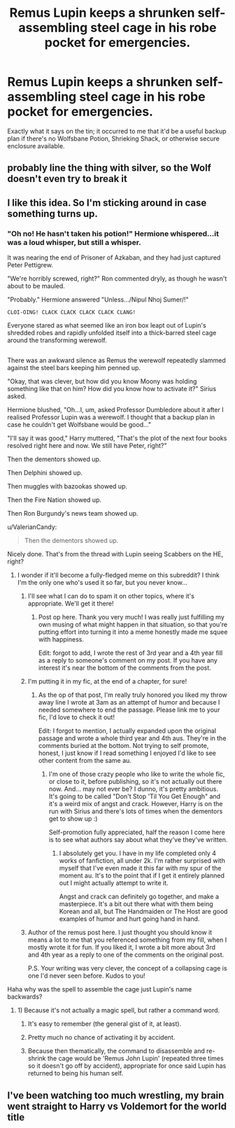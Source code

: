 #+TITLE: Remus Lupin keeps a shrunken self-assembling steel cage in his robe pocket for emergencies.

* Remus Lupin keeps a shrunken self-assembling steel cage in his robe pocket for emergencies.
:PROPERTIES:
:Author: Avaday_Daydream
:Score: 16
:DateUnix: 1524096172.0
:DateShort: 2018-Apr-19
:FlairText: Specific Request
:END:
Exactly what it says on the tin; it occurred to me that it'd be a useful backup plan if there's no Wolfsbane Potion, Shrieking Shack, or otherwise secure enclosure available.


** probably line the thing with silver, so the Wolf doesn't even try to break it
:PROPERTIES:
:Author: PixelKind
:Score: 8
:DateUnix: 1524106032.0
:DateShort: 2018-Apr-19
:END:


** I like this idea. So I'm sticking around in case something turns up.
:PROPERTIES:
:Author: ValerianCandy
:Score: 4
:DateUnix: 1524127884.0
:DateShort: 2018-Apr-19
:END:

*** "Oh no! He hasn't taken his potion!" Hermione whispered...it was a loud whisper, but still a whisper.

It was nearing the end of Prisoner of Azkaban, and they had just captured Peter Pettigrew.

"We're horribly screwed, right?" Ron commented dryly, as though he wasn't about to be mauled.

"Probably." Hermione answered "Unless.../Nipul Nhoj Sumer/!"

~CLOI-OING! CLACK CLACK CLACK CLACK CLANG!~

Everyone stared as what seemed like an iron box leapt out of Lupin's shredded robes and rapidly unfolded itself into a thick-barred steel cage around the transforming werewolf.

** 
   :PROPERTIES:
   :CUSTOM_ID: section
   :END:
There was an awkward silence as Remus the werewolf repeatedly slammed against the steel bars keeping him penned up.

"Okay, that was clever, but how did you know Moony was holding something like that on him? How did you know how to activate it?" Sirius asked.

Hermione blushed, "Oh...I, um, asked Professor Dumbledore about it after I realised Professor Lupin was a werewolf. I thought that a backup plan in case he couldn't get Wolfsbane would be good..."

"I'll say it was good," Harry muttered, "That's the plot of the next four books resolved right here and now. We still have Peter, right?"

Then the dementors showed up.

Then Delphini showed up.

Then muggles with bazookas showed up.

Then the Fire Nation showed up.

Then Ron Burgundy's news team showed up.
:PROPERTIES:
:Author: Avaday_Daydream
:Score: 13
:DateUnix: 1524136215.0
:DateShort: 2018-Apr-19
:END:

**** u/ValerianCandy:
#+begin_quote
  Then the dementors showed up.
#+end_quote

Nicely done. That's from the thread with Lupin seeing Scabbers on the HE, right?
:PROPERTIES:
:Author: ValerianCandy
:Score: 6
:DateUnix: 1524137592.0
:DateShort: 2018-Apr-19
:END:

***** I wonder if it'll become a fully-fledged meme on this subreddit? I think I'm the only one who's used it so far, but you never know...
:PROPERTIES:
:Author: Avaday_Daydream
:Score: 3
:DateUnix: 1524140380.0
:DateShort: 2018-Apr-19
:END:

****** I'll see what I can do to spam it on other topics, where it's appropriate. We'll get it there!
:PROPERTIES:
:Author: ValerianCandy
:Score: 3
:DateUnix: 1524145514.0
:DateShort: 2018-Apr-19
:END:

******* Post op here. Thank you very much! I was really just fulfilling my own musing of what might happen in that situation, so that you're putting effort into turning it into a meme honestly made me squee with happiness.

Edit: forgot to add, I wrote the rest of 3rd year and a 4th year fill as a reply to someone's comment on my post. If you have any interest it's near the bottom of the comments from the post.
:PROPERTIES:
:Author: difinity1
:Score: 1
:DateUnix: 1524171478.0
:DateShort: 2018-Apr-20
:END:


****** I'm putting it in my fic, at the end of a chapter, for sure!
:PROPERTIES:
:Author: cavelioness
:Score: 2
:DateUnix: 1524144742.0
:DateShort: 2018-Apr-19
:END:

******* As the op of that post, I'm really truly honored you liked my throw away line I wrote at 3am as an attempt of humor and because I needed somewhere to end the passage. Please link me to your fic, I'd love to check it out!

Edit: I forgot to mention, I actually expanded upon the original passage and wrote a whole third year and 4th aus. They're in the comments buried at the bottom. Not trying to self promote, honest, I just know if I read something I enjoyed I'd like to see other content from the same au.
:PROPERTIES:
:Author: difinity1
:Score: 2
:DateUnix: 1524171358.0
:DateShort: 2018-Apr-20
:END:

******** I'm one of those crazy people who like to write the whole fic, or close to it, before publishing, so it's not actually out there now. And... may not ever be? I dunno, it's pretty ambitious. It's going to be called "Don't Stop 'Til You Get Enough" and it's a weird mix of angst and crack. However, Harry is on the run with Sirius and there's lots of times when the dementors get to show up :)

Self-promotion fully appreciated, half the reason I come here is to see what authors say about what they've they've written.
:PROPERTIES:
:Author: cavelioness
:Score: 1
:DateUnix: 1524176808.0
:DateShort: 2018-Apr-20
:END:

********* I absolutely get you. I have in my life completed only 4 works of fanfiction, all under 2k. I'm rather surprised with myself that I've even made it this far with my spur of the moment au. It's to the point that if I get it entirely planned out I might actually attempt to write it.

Angst and crack can definitely go together, and make a masterpiece. It's a bit out there what with them being Korean and all, but The Handmaiden or The Host are good examples of humor and hurt going hand in hand.
:PROPERTIES:
:Author: difinity1
:Score: 2
:DateUnix: 1524179802.0
:DateShort: 2018-Apr-20
:END:


****** Author of the remus post here. I just thought you should know it means a lot to me that you referenced something from my fill, when I mostly wrote it for fun. If you liked it, I wrote a bit more about 3rd and 4th year as a reply to one of the comments on the original post.

P.S. Your writing was very clever, the concept of a collapsing cage is one I'd never seen before. Kudos to you!
:PROPERTIES:
:Author: difinity1
:Score: 1
:DateUnix: 1524172035.0
:DateShort: 2018-Apr-20
:END:


**** Haha why was the spell to assemble the cage just Lupin's name backwards?
:PROPERTIES:
:Author: aaronhowser1
:Score: 3
:DateUnix: 1524144389.0
:DateShort: 2018-Apr-19
:END:

***** 1) Because it's not actually a magic spell, but rather a command word.

2) It's easy to remember (the general gist of it, at least).

3) Pretty much no chance of activating it by accident.

4) Because then thematically, the command to disassemble and re-shrink the cage would be 'Remus John Lupin' (repeated three times so it doesn't go off by accident), appropriate for once said Lupin has returned to being his human self.
:PROPERTIES:
:Author: Avaday_Daydream
:Score: 3
:DateUnix: 1524175113.0
:DateShort: 2018-Apr-20
:END:


** I've been watching too much wrestling, my brain went straight to Harry vs Voldemort for the world title
:PROPERTIES:
:Author: IHATEHERMIONESUE
:Score: 2
:DateUnix: 1524151837.0
:DateShort: 2018-Apr-19
:END:
